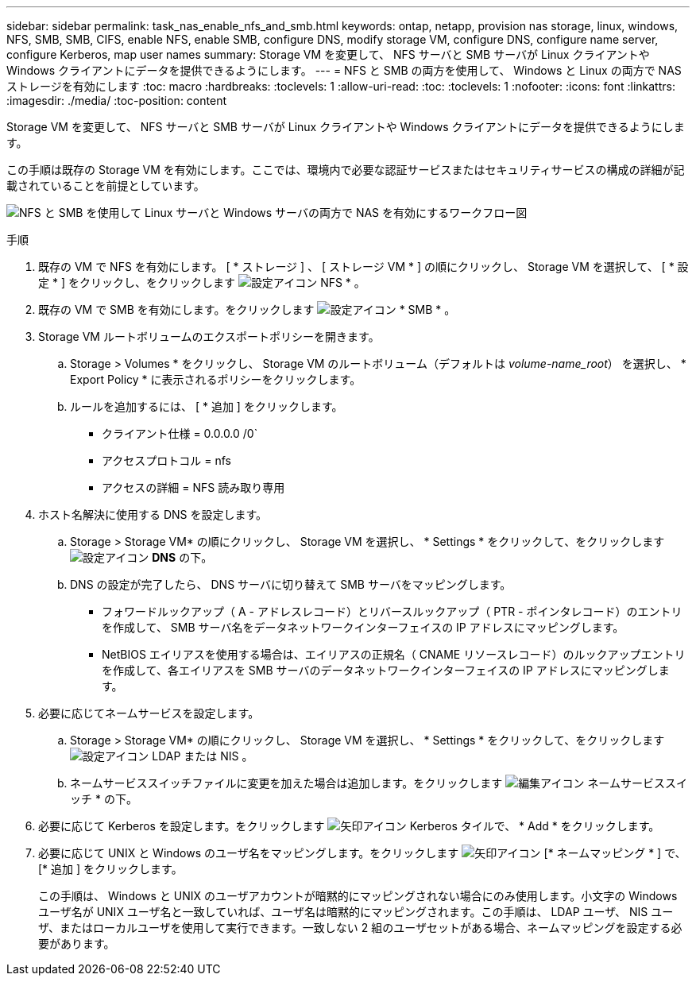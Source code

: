 ---
sidebar: sidebar 
permalink: task_nas_enable_nfs_and_smb.html 
keywords: ontap, netapp, provision nas storage, linux, windows, NFS, SMB, SMB, CIFS, enable NFS, enable SMB, configure DNS, modify storage VM, configure DNS, configure name server, configure Kerberos, map user names 
summary: Storage VM を変更して、 NFS サーバと SMB サーバが Linux クライアントや Windows クライアントにデータを提供できるようにします。 
---
= NFS と SMB の両方を使用して、 Windows と Linux の両方で NAS ストレージを有効にします
:toc: macro
:hardbreaks:
:toclevels: 1
:allow-uri-read: 
:toc: 
:toclevels: 1
:nofooter: 
:icons: font
:linkattrs: 
:imagesdir: ./media/
:toc-position: content


[role="lead"]
Storage VM を変更して、 NFS サーバと SMB サーバが Linux クライアントや Windows クライアントにデータを提供できるようにします。

この手順は既存の Storage VM を有効にします。ここでは、環境内で必要な認証サービスまたはセキュリティサービスの構成の詳細が記載されていることを前提としています。

image:workflow_nas_enable_nfs_and_smb.gif["NFS と SMB を使用して Linux サーバと Windows サーバの両方で NAS を有効にするワークフロー図"]

.手順
. 既存の VM で NFS を有効にします。 [ * ストレージ ] 、 [ ストレージ VM * ] の順にクリックし、 Storage VM を選択して、 [ * 設定 * ] をクリックし、をクリックします image:icon_gear.gif["設定アイコン"] NFS * 。
. 既存の VM で SMB を有効にします。をクリックします image:icon_gear.gif["設定アイコン"] * SMB * 。
. Storage VM ルートボリュームのエクスポートポリシーを開きます。
+
.. Storage > Volumes * をクリックし、 Storage VM のルートボリューム（デフォルトは _volume-name_root_） を選択し、 * Export Policy * に表示されるポリシーをクリックします。
.. ルールを追加するには、 [ * 追加 ] をクリックします。
+
*** クライアント仕様 = 0.0.0.0 /0`
*** アクセスプロトコル = nfs
*** アクセスの詳細 = NFS 読み取り専用




. ホスト名解決に使用する DNS を設定します。
+
.. Storage > Storage VM* の順にクリックし、 Storage VM を選択し、 * Settings * をクリックして、をクリックします image:icon_gear.gif["設定アイコン"] *DNS* の下。
.. DNS の設定が完了したら、 DNS サーバに切り替えて SMB サーバをマッピングします。
+
*** フォワードルックアップ（ A - アドレスレコード）とリバースルックアップ（ PTR - ポインタレコード）のエントリを作成して、 SMB サーバ名をデータネットワークインターフェイスの IP アドレスにマッピングします。
*** NetBIOS エイリアスを使用する場合は、エイリアスの正規名（ CNAME リソースレコード）のルックアップエントリを作成して、各エイリアスを SMB サーバのデータネットワークインターフェイスの IP アドレスにマッピングします。




. 必要に応じてネームサービスを設定します。
+
.. Storage > Storage VM* の順にクリックし、 Storage VM を選択し、 * Settings * をクリックして、をクリックします image:icon_gear.gif["設定アイコン"] LDAP または NIS 。
.. ネームサービススイッチファイルに変更を加えた場合は追加します。をクリックします image:icon_pencil.gif["編集アイコン"] ネームサービススイッチ * の下。


. 必要に応じて Kerberos を設定します。をクリックします image:icon_arrow.gif["矢印アイコン"] Kerberos タイルで、 * Add * をクリックします。
. 必要に応じて UNIX と Windows のユーザ名をマッピングします。をクリックします image:icon_arrow.gif["矢印アイコン"] [* ネームマッピング * ] で、 [* 追加 ] をクリックします。
+
この手順は、 Windows と UNIX のユーザアカウントが暗黙的にマッピングされない場合にのみ使用します。小文字の Windows ユーザ名が UNIX ユーザ名と一致していれば、ユーザ名は暗黙的にマッピングされます。この手順は、 LDAP ユーザ、 NIS ユーザ、またはローカルユーザを使用して実行できます。一致しない 2 組のユーザセットがある場合、ネームマッピングを設定する必要があります。



